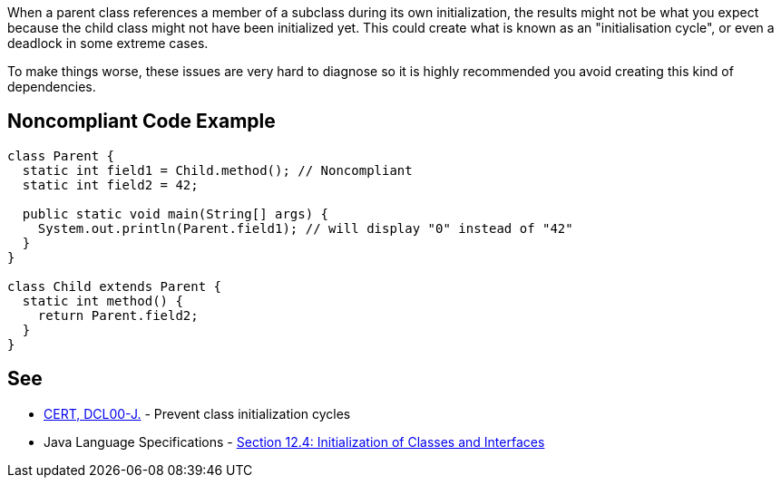 When a parent class references a member of a subclass during its own initialization, the results might not be what you expect because the child class might not have been initialized yet. This could create what is known as an "initialisation cycle", or even a deadlock in some extreme cases.


To make things worse, these issues are very hard to diagnose so it is highly recommended you avoid creating this kind of dependencies.

== Noncompliant Code Example

----
class Parent {
  static int field1 = Child.method(); // Noncompliant
  static int field2 = 42;

  public static void main(String[] args) {
    System.out.println(Parent.field1); // will display "0" instead of "42"
  }
}

class Child extends Parent {
  static int method() {
    return Parent.field2;
  }
}
----

== See

* https://www.securecoding.cert.org/confluence/display/java/DCL00-J.+Prevent+class+initialization+cycles[CERT, DCL00-J.] - Prevent class initialization cycles
* Java Language Specifications - https://docs.oracle.com/javase/specs/jls/se8/html/jls-12.html#jls-12.4[Section 12.4: Initialization of Classes and Interfaces]
